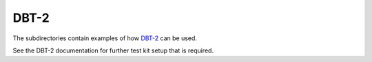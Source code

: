 =====
DBT-2
=====



The subdirectories contain examples of how `DBT-2
<https://github.com/osdldbt/dbt2>`_ can be used.

See the DBT-2 documentation for further test kit setup that is required.
